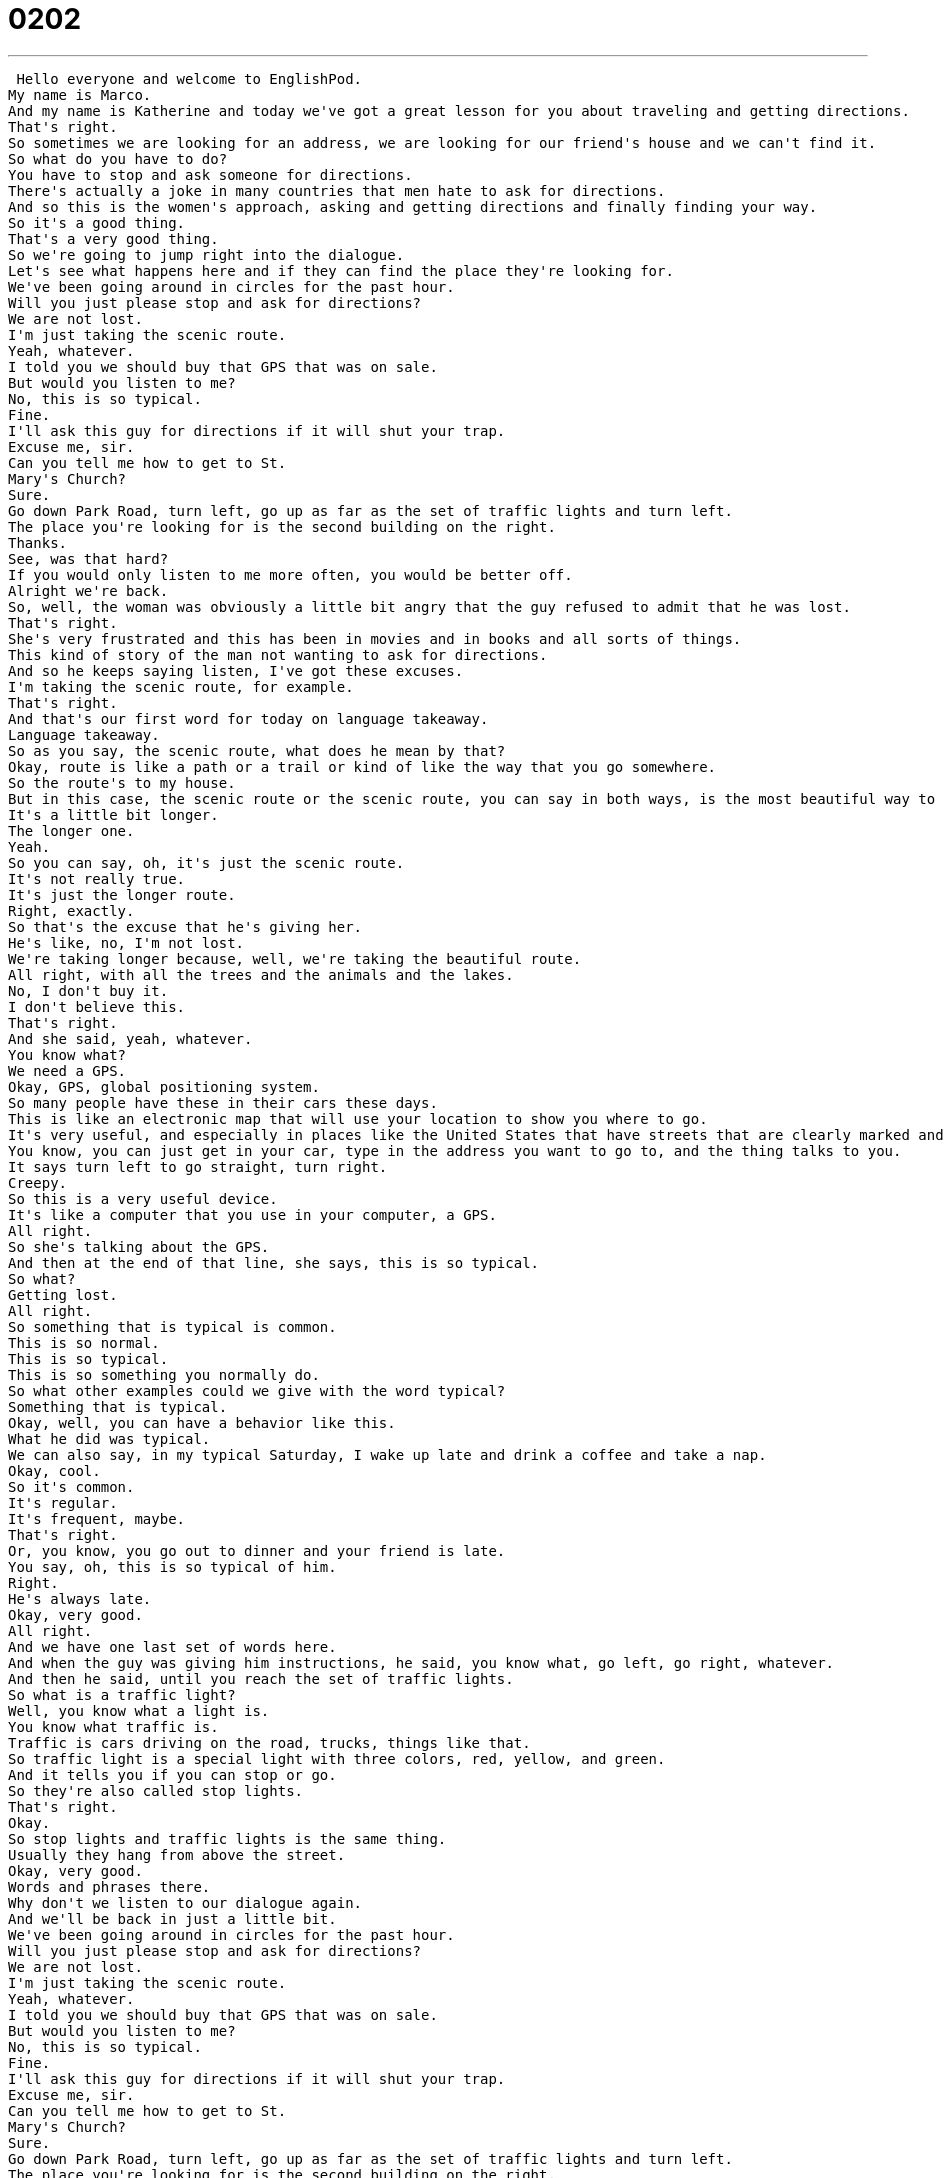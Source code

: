 = 0202
:toc: left
:toclevels: 3
:sectnums:
:stylesheet: ../../../../myAdocCss.css

'''


 Hello everyone and welcome to EnglishPod.
My name is Marco.
And my name is Katherine and today we've got a great lesson for you about traveling and getting directions.
That's right.
So sometimes we are looking for an address, we are looking for our friend's house and we can't find it.
So what do you have to do?
You have to stop and ask someone for directions.
There's actually a joke in many countries that men hate to ask for directions.
And so this is the women's approach, asking and getting directions and finally finding your way.
So it's a good thing.
That's a very good thing.
So we're going to jump right into the dialogue.
Let's see what happens here and if they can find the place they're looking for.
We've been going around in circles for the past hour.
Will you just please stop and ask for directions?
We are not lost.
I'm just taking the scenic route.
Yeah, whatever.
I told you we should buy that GPS that was on sale.
But would you listen to me?
No, this is so typical.
Fine.
I'll ask this guy for directions if it will shut your trap.
Excuse me, sir.
Can you tell me how to get to St.
Mary's Church?
Sure.
Go down Park Road, turn left, go up as far as the set of traffic lights and turn left.
The place you're looking for is the second building on the right.
Thanks.
See, was that hard?
If you would only listen to me more often, you would be better off.
Alright we're back.
So, well, the woman was obviously a little bit angry that the guy refused to admit that he was lost.
That's right.
She's very frustrated and this has been in movies and in books and all sorts of things.
This kind of story of the man not wanting to ask for directions.
And so he keeps saying listen, I've got these excuses.
I'm taking the scenic route, for example.
That's right.
And that's our first word for today on language takeaway.
Language takeaway.
So as you say, the scenic route, what does he mean by that?
Okay, route is like a path or a trail or kind of like the way that you go somewhere.
So the route's to my house.
But in this case, the scenic route or the scenic route, you can say in both ways, is the most beautiful way to go.
It's a little bit longer.
The longer one.
Yeah.
So you can say, oh, it's just the scenic route.
It's not really true.
It's just the longer route.
Right, exactly.
So that's the excuse that he's giving her.
He's like, no, I'm not lost.
We're taking longer because, well, we're taking the beautiful route.
All right, with all the trees and the animals and the lakes.
No, I don't buy it.
I don't believe this.
That's right.
And she said, yeah, whatever.
You know what?
We need a GPS.
Okay, GPS, global positioning system.
So many people have these in their cars these days.
This is like an electronic map that will use your location to show you where to go.
It's very useful, and especially in places like the United States that have streets that are clearly marked and it's just a little bit easier to get around.
You know, you can just get in your car, type in the address you want to go to, and the thing talks to you.
It says turn left to go straight, turn right.
Creepy.
So this is a very useful device.
It's like a computer that you use in your computer, a GPS.
All right.
So she's talking about the GPS.
And then at the end of that line, she says, this is so typical.
So what?
Getting lost.
All right.
So something that is typical is common.
This is so normal.
This is so typical.
This is so something you normally do.
So what other examples could we give with the word typical?
Something that is typical.
Okay, well, you can have a behavior like this.
What he did was typical.
We can also say, in my typical Saturday, I wake up late and drink a coffee and take a nap.
Okay, cool.
So it's common.
It's regular.
It's frequent, maybe.
That's right.
Or, you know, you go out to dinner and your friend is late.
You say, oh, this is so typical of him.
Right.
He's always late.
Okay, very good.
All right.
And we have one last set of words here.
And when the guy was giving him instructions, he said, you know what, go left, go right, whatever.
And then he said, until you reach the set of traffic lights.
So what is a traffic light?
Well, you know what a light is.
You know what traffic is.
Traffic is cars driving on the road, trucks, things like that.
So traffic light is a special light with three colors, red, yellow, and green.
And it tells you if you can stop or go.
So they're also called stop lights.
That's right.
Okay.
So stop lights and traffic lights is the same thing.
Usually they hang from above the street.
Okay, very good.
Words and phrases there.
Why don't we listen to our dialogue again.
And we'll be back in just a little bit.
We've been going around in circles for the past hour.
Will you just please stop and ask for directions?
We are not lost.
I'm just taking the scenic route.
Yeah, whatever.
I told you we should buy that GPS that was on sale.
But would you listen to me?
No, this is so typical.
Fine.
I'll ask this guy for directions if it will shut your trap.
Excuse me, sir.
Can you tell me how to get to St.
Mary's Church?
Sure.
Go down Park Road, turn left, go up as far as the set of traffic lights and turn left.
The place you're looking for is the second building on the right.
Thanks.
See, was that hard?
If you would only listen to me more often, you'd be better off.
All right, we've got some great phrases coming up in Fluency Builder.
Fluency Builder.
So the first phrase that we're going to look at is what the wife said at the very beginning.
She said, we have been going around in circles for the past hour.
Going around in circles.
So we could say we've been driving in circles.
In circles means you've been making the same route over and over and over again.
You keep seeing the same house, the same tree, the same house, the same tree.
So this means we're not going anywhere.
You could also say, Marco, I wish you had brought the map.
We've been walking in circles for two hours.
Okay, so you can use it if you're driving or if you're walking in any situation like that.
Exactly.
Okay, good.
All right.
So going around in circles.
Now, moving on, the guy was a little bit irritated with her and he said something that's a little bit in play.
He said, you know what?
I'm going to ask for directions if it will shut your trap.
Implied.
This is rude.
This is rude.
Yeah, this is very rude.
So be careful when you use this.
You can say, hey, shut your trap.
Okay, so shut means to close.
But trap, this is your mouth.
Okay, your mouth is a trap.
It's kind of like a trap.
In this case, shut your trap is a set phrase and it means shut up, be quiet, stop talking.
So how can we say this in a nicer way?
For example, I've heard people say, you're yap.
Shut your yap.
Yeah, shut your yapper.
I would say, can you please stop talking or can we have some quiet time now?
Can we have some quiet time?
Yeah, that's a polite way.
The rude way is shut up.
Shut up, yeah.
Shut your mouth.
That's very direct though, right?
Very rude.
Yeah, that's right.
Okay, so shut your trap.
Shut your trap.
And then the wife said, well, see, there you go.
We got directions.
We're going to get there now.
And was that hard?
If you would only listen to me more often, you would be better off.
So the guy would be better off.
That doesn't really make much sense.
To be better off.
Okay, so you have to think of this as a phrase, not about the individual words.
To be better off means to be happier or in some way better.
So for example, if I earned more money, I think I'd be better off.
Okay.
Okay, I have a nicer life.
To be happier, maybe more successful.
Right.
Or if you only listened to me, you would be better off.
It means you would make better decisions.
You would have a better situation.
So I could say, if she got a divorce, she would be better off.
That's right.
Her life would improve.
Her life would improve.
To be better off.
This is a great, great, very useful phrase.
Very useful.
All right, so why don't we listen to the dialogue for the very last time and we'll be back to talk a little bit more with you.
We've been going around in circles for the past hour.
Will you just please stop and ask for directions?
We are not lost.
I'm just taking the scenic route.
Yeah, whatever.
I told you we should buy that GPS that was on sale.
But would you listen to me?
No, this is so typical.
Fine.
I'll ask this guy for directions if it will shut your trap.
Excuse me, sir.
Can you tell me how to get to St.
Mary's Church?
Sure.
Go down Park Road, turn left, go up as far as the set of traffic lights and turn left.
The place you're looking for is the second building on the right.
Thanks.
See, was that hard?
If you would only listen to me more often, you would be better off.
All right, so the whole thing about men asking for directions, why do you think men don't like to ask for directions?
Well, it depends on the person, but I think a lot of people don't like to admit that they don't know.
Okay, because if you ask for directions, it means I don't know where I'm going, I need help.
So this is one problem.
The other problem is sometimes directions are bad.
I think so too.
Sometimes when you receive an invitation or instructions on how to get to someone's house, they're very ambiguous.
They're like, you know, you pass the dog that's sitting at the corner and you're like, there's no dog.
What?
How?
Yeah, I know.
I know someone who lives in Costa Rica and her address is go down the main street to take the second left after the post office and after that, take the right after the general store and 400 paces is the house.
So there's no address.
There's no address.
It's, you know, so these instructions can be very confusing, very vague, like you said.
So I think there's a couple different problems potentially.
I also heard a joke the other day about a kid asked his mom, he said, hey, why was Moses leading everyone through the desert for 40 years?
Why?
And she's like, because he refused to ask for directions.
Funny.
I like that.
I was gonna say why, because he's going in circles.
All right, so if you have any questions about today's lessons or comments, maybe you can tell us, do you like to ask for directions or do you like to figure things out alone?
Let us know on our website, EnglishPod.com.
All right, we'll see you guys there.
Bye. +
